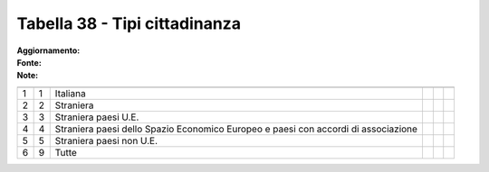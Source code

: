 Tabella 38 - Tipi cittadinanza
==============================

:Aggiornamento:  
:Fonte:  
:Note:  

=================================================================================== =================================================================================== =================================================================================== =================================================================================== =================================================================================== ===================================================================================
                                                                                    ID                                                                                  DESCRIZIONE                                                                         ORDINAMENTO                                                                         DATAINIZIOVALIDITA                                                                  DATAFINEVALIDITA                                                                   
=================================================================================== =================================================================================== =================================================================================== =================================================================================== =================================================================================== ===================================================================================
1                                                                                   1                                                                                   Italiana                                                                                                                                                                                                                                                                                                                                       
2                                                                                   2                                                                                   Straniera                                                                                                                                                                                                                                                                                                                                      
3                                                                                   3                                                                                   Straniera paesi U.E.                                                                                                                                                                                                                                                                                                                           
4                                                                                   4                                                                                   Straniera paesi dello Spazio Economico Europeo e paesi  con accordi di associazione                                                                                                                                                                                                                                                            
5                                                                                   5                                                                                   Straniera paesi non U.E.                                                                                                                                                                                                                                                                                                                       
6                                                                                   9                                                                                   Tutte                                                                                                                                                                                                                                                                                                                                          
=================================================================================== =================================================================================== =================================================================================== =================================================================================== =================================================================================== ===================================================================================
